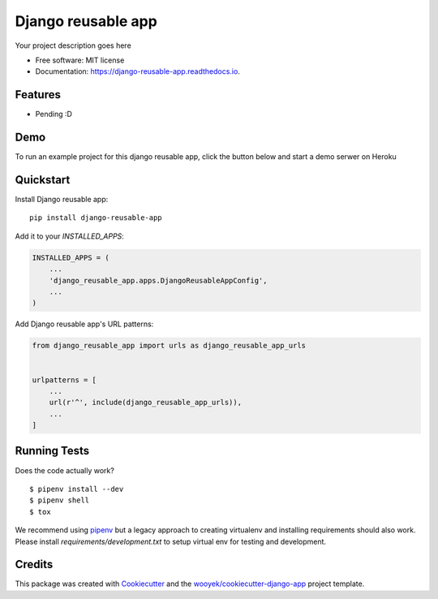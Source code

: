 ===================
Django reusable app
===================

Your project description goes here


.. image:: https://img.shields.io/pypi/v/django-reusable-app.svg
        :target: https://pypi.python.org/pypi/django-reusable-app

.. image:: https://img.shields.io/travis/Used to initialize GIT repo origin remote/django-reusable-app.svg
        :target: https://travis-ci.org/Used to initialize GIT repo origin remote/django-reusable-app

.. image:: https://readthedocs.org/projects/django-reusable-app/badge/?version=latest
        :target: https://django-reusable-app.readthedocs.io/en/latest/?badge=latest
        :alt: Documentation Status
.. image:: https://coveralls.io/repos/github/Used to initialize GIT repo origin remote/django-reusable-app/badge.svg?branch=develop
        :target: https://coveralls.io/github/Used to initialize GIT repo origin remote/django-reusable-app?branch=develop
        :alt: Coveralls.io coverage

.. image:: https://codecov.io/gh/Used to initialize GIT repo origin remote/django-reusable-app/branch/develop/graph/badge.svg
        :target: https://codecov.io/gh/Used to initialize GIT repo origin remote/django-reusable-app
        :alt: CodeCov coverage

.. image:: https://api.codeclimate.com/v1/badges/0e7992f6259bc7fd1a1a/maintainability
        :target: https://codeclimate.com/github/Used to initialize GIT repo origin remote/django-reusable-app/maintainability
        :alt: Maintainability

.. image:: https://img.shields.io/github/license/Used to initialize GIT repo origin remote/django-reusable-app.svg
        :target: https://github.com/Used to initialize GIT repo origin remote/django-reusable-app/blob/develop/LICENSE
        :alt: License

.. image:: https://img.shields.io/twitter/url/https/github.com/Used to initialize GIT repo origin remote/django-reusable-app.svg?style=social
        :target: https://twitter.com/intent/tweet?text=Wow:&url=https://github.com/Used to initialize GIT repo origin remote/django-reusable-app
        :alt: Tweet about this project

.. image:: https://img.shields.io/badge/Say%20Thanks-!-1EAEDB.svg
        :target: https://saythanks.io/to/Used to initialize GIT repo origin remote


* Free software: MIT license
* Documentation: https://django-reusable-app.readthedocs.io.

Features
--------

* Pending :D

Demo
----

To run an example project for this django reusable app, click the button below and start a demo serwer on Heroku

.. image:: https://www.herokucdn.com/deploy/button.png
    :target: https://heroku.com/deploy
    :alt: Deploy Django Opt-out example project to Heroku


Quickstart
----------

Install Django reusable app::

    pip install django-reusable-app

Add it to your `INSTALLED_APPS`:

.. code-block:: python

    INSTALLED_APPS = (
        ...
        'django_reusable_app.apps.DjangoReusableAppConfig',
        ...
    )

Add Django reusable app's URL patterns:

.. code-block:: python

    from django_reusable_app import urls as django_reusable_app_urls


    urlpatterns = [
        ...
        url(r'^', include(django_reusable_app_urls)),
        ...
    ]


Running Tests
-------------

Does the code actually work?

::

    $ pipenv install --dev
    $ pipenv shell
    $ tox


We recommend using pipenv_ but a legacy approach to creating virtualenv and installing requirements should also work.
Please install `requirements/development.txt` to setup virtual env for testing and development.


Credits
-------

This package was created with Cookiecutter_ and the `wooyek/cookiecutter-django-app`_ project template.

.. _Cookiecutter: https://github.com/audreyr/cookiecutter
.. _`wooyek/cookiecutter-django-app`: https://github.com/wooyek/cookiecutter-django-app
.. _`pipenv`: https://docs.pipenv.org/install#fancy-installation-of-pipenv
